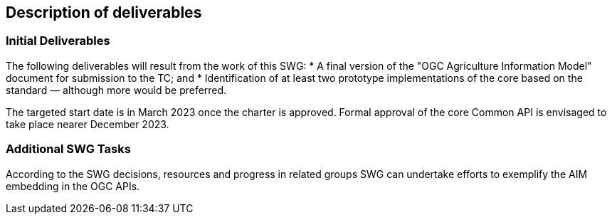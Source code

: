 == Description of deliverables

=== Initial Deliverables

The following deliverables will result from the work of this SWG:
* A final version of the "OGC Agriculture Information Model" document for submission to the TC; and
* Identification of at least two prototype implementations of the core based on the standard — although more would be preferred.

The targeted start date is in March 2023 once the charter is approved. Formal approval of the core Common API is envisaged to take place nearer December 2023.


=== Additional SWG Tasks

According to the SWG decisions, resources and progress in related groups SWG can undertake efforts to exemplify the AIM embedding in the OGC APIs.
